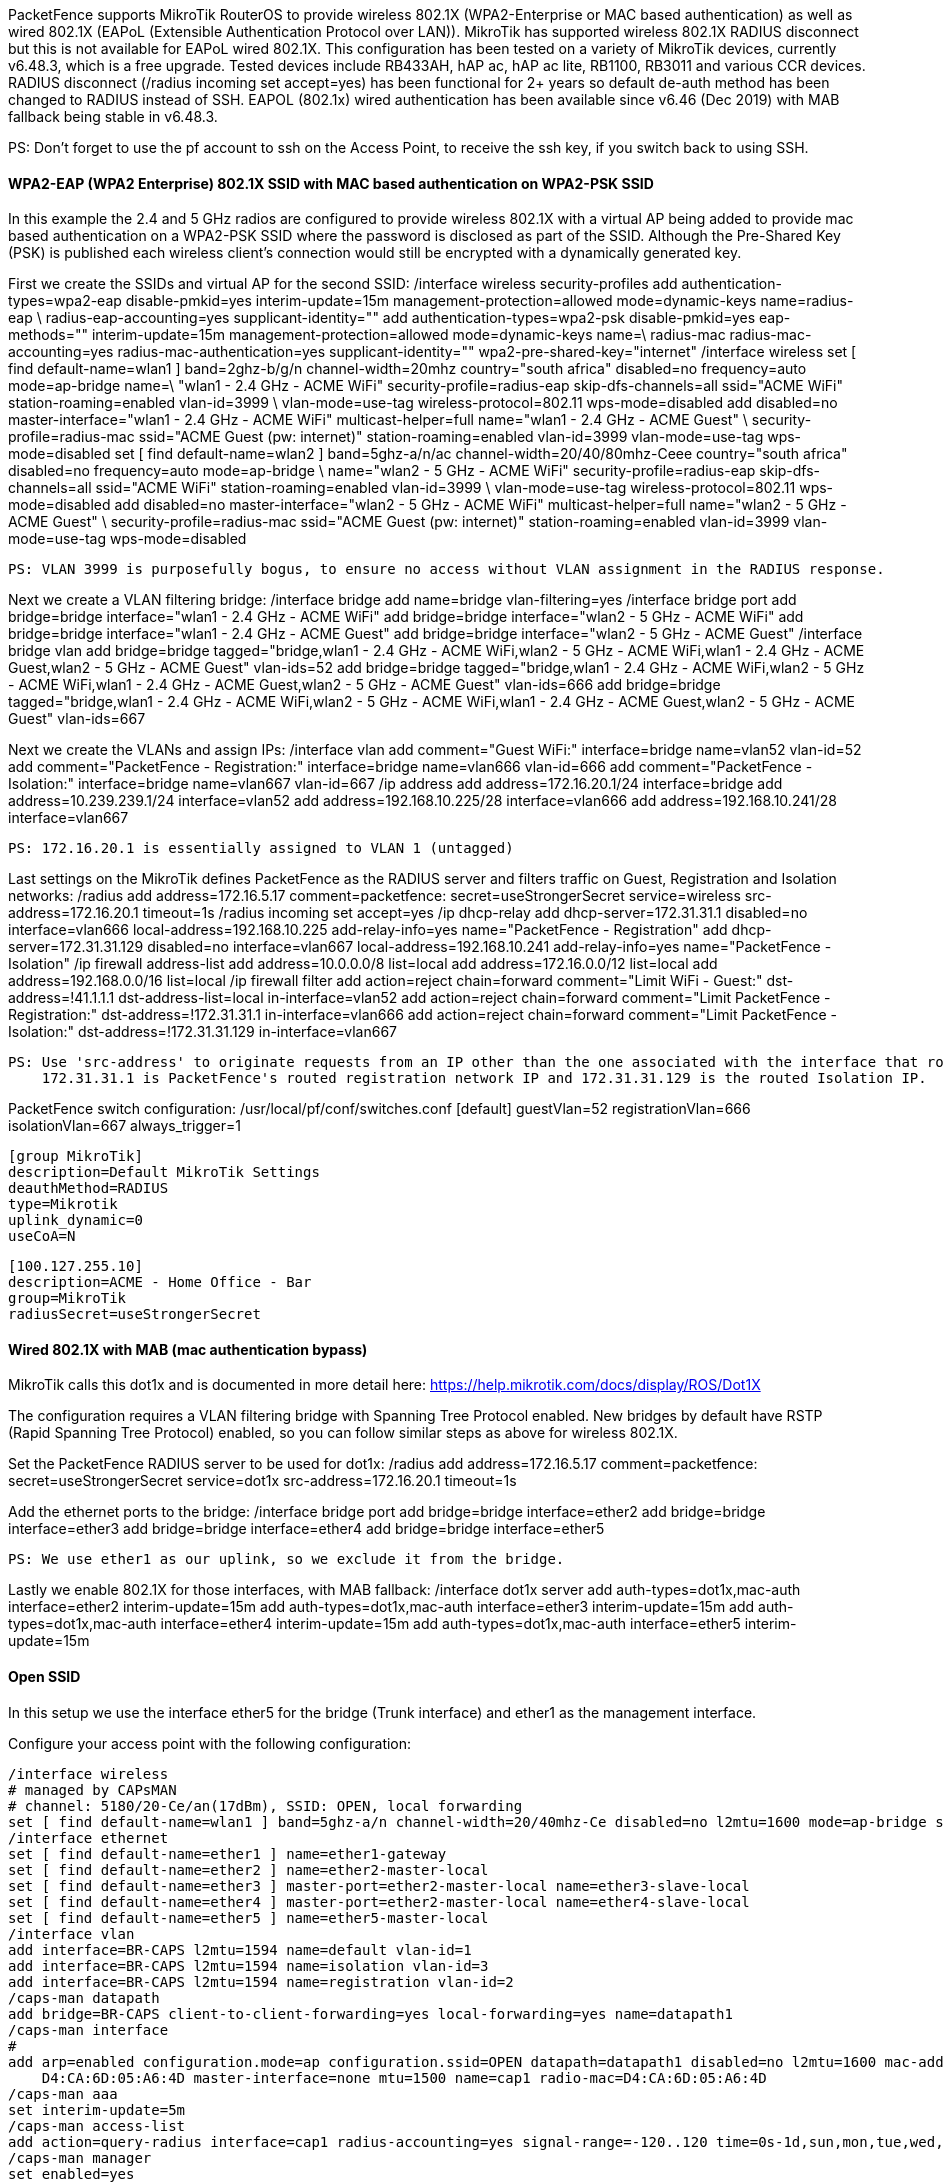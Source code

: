 // to display images directly on GitHub
ifdef::env-github[]
:encoding: UTF-8
:lang: en
:doctype: book
:toc: left
:imagesdir: ../../images
endif::[]

////

    This file is part of the PacketFence project.

    See PacketFence_Network_Devices_Configuration_Guide.asciidoc
    for authors, copyright and license information.

////

  
//=== Mikrotik

PacketFence supports MikroTik RouterOS to provide wireless 802.1X (WPA2-Enterprise or MAC based authentication) as well as wired 802.1X (EAPoL (Extensible 
Authentication Protocol over LAN)). MikroTik has supported wireless 802.1X RADIUS disconnect but this is not available for EAPoL wired 802.1X.
This configuration has been tested on a variety of MikroTik devices, currently v6.48.3, which is a free upgrade. Tested devices include RB433AH, hAP ac,
hAP ac lite, RB1100, RB3011 and various CCR devices. RADIUS disconnect (/radius incoming set accept=yes) has been functional for 2+ years so default
de-auth method has been changed to RADIUS instead of SSH.
EAPOL (802.1x) wired authentication has been available since v6.46 (Dec 2019) with MAB fallback being stable in v6.48.3.

PS: Don't forget to use the pf account to ssh on the Access Point, to receive the ssh key, if you switch back to using SSH.

[float]
==== WPA2-EAP (WPA2 Enterprise) 802.1X SSID with MAC based authentication on WPA2-PSK SSID

In this example the 2.4 and 5 GHz radios are configured to provide wireless 802.1X with a virtual AP being added to provide mac based authentication
on a WPA2-PSK SSID where the password is disclosed as part of the SSID. Although the Pre-Shared Key (PSK) is published each wireless client's connection
would still be encrypted with a dynamically generated key.

First we create the SSIDs and virtual AP for the second SSID:
  /interface wireless security-profiles
    add authentication-types=wpa2-eap disable-pmkid=yes interim-update=15m management-protection=allowed mode=dynamic-keys name=radius-eap \
      radius-eap-accounting=yes supplicant-identity=""
    add authentication-types=wpa2-psk disable-pmkid=yes eap-methods="" interim-update=15m management-protection=allowed mode=dynamic-keys name=\
      radius-mac radius-mac-accounting=yes radius-mac-authentication=yes supplicant-identity="" wpa2-pre-shared-key="internet"
  /interface wireless
    set [ find default-name=wlan1 ] band=2ghz-b/g/n channel-width=20mhz country="south africa" disabled=no frequency=auto mode=ap-bridge name=\
      "wlan1 - 2.4 GHz - ACME WiFi" security-profile=radius-eap skip-dfs-channels=all ssid="ACME WiFi" station-roaming=enabled vlan-id=3999 \
      vlan-mode=use-tag wireless-protocol=802.11 wps-mode=disabled
    add disabled=no master-interface="wlan1 - 2.4 GHz - ACME WiFi" multicast-helper=full name="wlan1 - 2.4 GHz - ACME Guest" \
      security-profile=radius-mac ssid="ACME Guest (pw: internet)" station-roaming=enabled vlan-id=3999 vlan-mode=use-tag wps-mode=disabled
    set [ find default-name=wlan2 ] band=5ghz-a/n/ac channel-width=20/40/80mhz-Ceee country="south africa" disabled=no frequency=auto mode=ap-bridge \
      name="wlan2 - 5 GHz - ACME WiFi" security-profile=radius-eap skip-dfs-channels=all ssid="ACME WiFi" station-roaming=enabled vlan-id=3999 \
      vlan-mode=use-tag wireless-protocol=802.11 wps-mode=disabled
    add disabled=no master-interface="wlan2 - 5 GHz - ACME WiFi" multicast-helper=full name="wlan2 - 5 GHz - ACME Guest" \
      security-profile=radius-mac ssid="ACME Guest (pw: internet)" station-roaming=enabled vlan-id=3999 vlan-mode=use-tag wps-mode=disabled

  PS: VLAN 3999 is purposefully bogus, to ensure no access without VLAN assignment in the RADIUS response.

Next we create a VLAN filtering bridge:
  /interface bridge
    add name=bridge vlan-filtering=yes
  /interface bridge port
    add bridge=bridge interface="wlan1 - 2.4 GHz - ACME WiFi"
    add bridge=bridge interface="wlan2 - 5 GHz - ACME WiFi"
    add bridge=bridge interface="wlan1 - 2.4 GHz - ACME Guest"
    add bridge=bridge interface="wlan2 - 5 GHz - ACME Guest"
  /interface bridge vlan
    add bridge=bridge tagged="bridge,wlan1 - 2.4 GHz - ACME WiFi,wlan2 - 5 GHz - ACME WiFi,wlan1 - 2.4 GHz - ACME Guest,wlan2 - 5 GHz - ACME Guest" vlan-ids=52
    add bridge=bridge tagged="bridge,wlan1 - 2.4 GHz - ACME WiFi,wlan2 - 5 GHz - ACME WiFi,wlan1 - 2.4 GHz - ACME Guest,wlan2 - 5 GHz - ACME Guest" vlan-ids=666
    add bridge=bridge tagged="bridge,wlan1 - 2.4 GHz - ACME WiFi,wlan2 - 5 GHz - ACME WiFi,wlan1 - 2.4 GHz - ACME Guest,wlan2 - 5 GHz - ACME Guest" vlan-ids=667

Next we create the VLANs and assign IPs:
  /interface vlan
    add comment="Guest WiFi:" interface=bridge name=vlan52 vlan-id=52
    add comment="PacketFence - Registration:" interface=bridge name=vlan666 vlan-id=666
    add comment="PacketFence - Isolation:" interface=bridge name=vlan667 vlan-id=667
  /ip address
    add address=172.16.20.1/24 interface=bridge
    add address=10.239.239.1/24 interface=vlan52
    add address=192.168.10.225/28 interface=vlan666
    add address=192.168.10.241/28 interface=vlan667

  PS: 172.16.20.1 is essentially assigned to VLAN 1 (untagged)

Last settings on the MikroTik defines PacketFence as the RADIUS server and filters traffic on Guest, Registration and Isolation networks:
  /radius
    add address=172.16.5.17 comment=packetfence: secret=useStrongerSecret service=wireless src-address=172.16.20.1 timeout=1s
  /radius incoming
    set accept=yes
  /ip dhcp-relay
    add dhcp-server=172.31.31.1 disabled=no interface=vlan666 local-address=192.168.10.225 add-relay-info=yes name="PacketFence - Registration"
    add dhcp-server=172.31.31.129 disabled=no interface=vlan667 local-address=192.168.10.241 add-relay-info=yes name="PacketFence - Isolation"
  /ip firewall address-list
    add address=10.0.0.0/8 list=local
    add address=172.16.0.0/12 list=local
    add address=192.168.0.0/16 list=local
  /ip firewall filter
    add action=reject chain=forward comment="Limit WiFi - Guest:" dst-address=!41.1.1.1 dst-address-list=local in-interface=vlan52
    add action=reject chain=forward comment="Limit PacketFence - Registration:" dst-address=!172.31.31.1 in-interface=vlan666
    add action=reject chain=forward comment="Limit PacketFence - Isolation:" dst-address=!172.31.31.129 in-interface=vlan667

  PS: Use 'src-address' to originate requests from an IP other than the one associated with the interface that routes towards PacketFence.
      172.31.31.1 is PacketFence's routed registration network IP and 172.31.31.129 is the routed Isolation IP.

PacketFence switch configuration:
  /usr/local/pf/conf/switches.conf
    [default]
    guestVlan=52
    registrationVlan=666
    isolationVlan=667
    always_trigger=1
    
    [group MikroTik]
    description=Default MikroTik Settings
    deauthMethod=RADIUS
    type=Mikrotik
    uplink_dynamic=0
    useCoA=N

    [100.127.255.10]
    description=ACME - Home Office - Bar
    group=MikroTik
    radiusSecret=useStrongerSecret



==== Wired 802.1X with MAB (mac authentication bypass)

MikroTik calls this dot1x and is documented in more detail here:
  https://help.mikrotik.com/docs/display/ROS/Dot1X

The configuration requires a VLAN filtering bridge with Spanning Tree Protocol enabled. New bridges by default have RSTP (Rapid Spanning Tree Protocol) 
enabled, so you can follow similar steps as above for wireless 802.1X.

Set the PacketFence RADIUS server to be used for dot1x:
  /radius
    add address=172.16.5.17 comment=packetfence: secret=useStrongerSecret service=dot1x src-address=172.16.20.1 timeout=1s

Add the ethernet ports to the bridge:
  /interface bridge port
    add bridge=bridge interface=ether2
    add bridge=bridge interface=ether3
    add bridge=bridge interface=ether4
    add bridge=bridge interface=ether5

  PS: We use ether1 as our uplink, so we exclude it from the bridge.

Lastly we enable 802.1X for those interfaces, with MAB fallback:
  /interface dot1x server
    add auth-types=dot1x,mac-auth interface=ether2 interim-update=15m
    add auth-types=dot1x,mac-auth interface=ether3 interim-update=15m
    add auth-types=dot1x,mac-auth interface=ether4 interim-update=15m
    add auth-types=dot1x,mac-auth interface=ether5 interim-update=15m



==== Open SSID

In this setup we use the interface ether5 for the bridge (Trunk interface) and ether1 as the management interface.

Configure your access point with the following configuration:

  /interface wireless
  # managed by CAPsMAN
  # channel: 5180/20-Ce/an(17dBm), SSID: OPEN, local forwarding
  set [ find default-name=wlan1 ] band=5ghz-a/n channel-width=20/40mhz-Ce disabled=no l2mtu=1600 mode=ap-bridge ssid=MikroTik-05A64D
  /interface ethernet
  set [ find default-name=ether1 ] name=ether1-gateway
  set [ find default-name=ether2 ] name=ether2-master-local
  set [ find default-name=ether3 ] master-port=ether2-master-local name=ether3-slave-local
  set [ find default-name=ether4 ] master-port=ether2-master-local name=ether4-slave-local
  set [ find default-name=ether5 ] name=ether5-master-local
  /interface vlan
  add interface=BR-CAPS l2mtu=1594 name=default vlan-id=1
  add interface=BR-CAPS l2mtu=1594 name=isolation vlan-id=3
  add interface=BR-CAPS l2mtu=1594 name=registration vlan-id=2
  /caps-man datapath
  add bridge=BR-CAPS client-to-client-forwarding=yes local-forwarding=yes name=datapath1
  /caps-man interface
  # 
  add arp=enabled configuration.mode=ap configuration.ssid=OPEN datapath=datapath1 disabled=no l2mtu=1600 mac-address=\
      D4:CA:6D:05:A6:4D master-interface=none mtu=1500 name=cap1 radio-mac=D4:CA:6D:05:A6:4D
  /caps-man aaa
  set interim-update=5m
  /caps-man access-list
  add action=query-radius interface=cap1 radius-accounting=yes signal-range=-120..120 time=0s-1d,sun,mon,tue,wed,thu,fri,sat
  /caps-man manager
  set enabled=yes
  /interface bridge port
  add bridge=bridge-local interface=ether2-master-local
  add bridge=bridge-local interface=ether1-gateway
  add bridge=BR-CAPS interface=ether5-master-local
  /interface wireless cap
  set bridge=BR-CAPS discovery-interfaces=BR-CAPS enabled=yes interfaces=wlan1
  /ip accounting
  set enabled=yes
  /radius
  add address=192.168.1.5 secret=useStrongerSecret service=wireless
  /radius incoming
  set accept=yes

==== Webauth

You can use webauth (external captive portal) on Mikrotik APs. In order to do so, you will have to activate the hotspot feature in the AP configuration as well as modify the redirection template so that it points to PacketFence.

First, you must establish an FTP connection to your access point and replace the content of `hotspot/login.html` with the following:

  <html>
  <head><title>...</title></head>
  <body>
  $(if chap-id)
  <noscript>
  <center><b>JavaScript required. Enable JavaScript to continue.</b></center>
  </noscript>
  $(endif)
  <center>If you are not redirected in a few seconds, click 'continue' below<br>
  <form name="redirect" action="http://192.168.1.5/Mikrotik" method="get">
    <input type="hidden" name="mac" value="$(mac)">
    <input type="hidden" name="ip" value="$(ip)">
    <input type="hidden" name="username" value="$(username)">
    <input type="hidden" name="link-login" value="$(link-login)">
    <input type="hidden" name="link-orig" value="$(link-orig)">
    <input type="hidden" name="error" value="$(error)">
    <input type="hidden" name="chap-id" value="$(chap-id)">
    <input type="hidden" name="chap-challenge" value="$(chap-challenge)">
    <input type="hidden" name="link-login-only" value="$(link-login-only)">
    <input type="hidden" name="link-orig-esc" value="$(link-orig-esc)">
    <input type="hidden" name="mac-esc" value="$(mac-esc)">
    <input type="hidden" name="ap-id" value="AP_IP_ADDRESS_HERE">
    <input type="submit" value="continue">
  </form>
  <script language="JavaScript">
  <!--
     document.redirect.submit();
  //-->
  </script></center>
  </body>
  </html>

Next, in the `login.html` you have just uploaded, make sure you change `AP_IP_ADDRESS_HERE` by the management IP address of your access point and `192.168.1.5` by the IP address of your PacketFence captive portal.

Now, you must configure the hotspot feature on your AP. This configuration is done on top of an existing SSID you have previously configured which is on interface `wlan1`. Adjust the interface name if needed.

  /ip hotspot
  setup

  hotspot interface: wlan1

  local address of network: 10.5.50.1/24
  masquerade network: yes
  
Set pool for HotSpot addresses 

  address pool of network: 10.5.50.2-10.5.50.254

Select hotspot SSL certificate 

  select certificate: none

Select SMTP server 

  ip address of smtp server: 0.0.0.0
  
Setup DNS configuration 

  dns servers: 8.8.8.8
  
DNS name of local hotspot server 

  dns name: myhotspot
  
Create local hotspot user 

  name of local hotspot user: admin
  password for the user: 


Next, you need to allow access to the PacketFence portal in the hotspot access list. Change `192.168.1.5` with the IP address you pointed to in `login.html`

  /ip hotspot walled-garden
  add dst-host=192.168.1.5
  add src-address=192.168.1.5

  /ip hotspot walled-garden ip
  add action=accept disabled=no dst-host=192.168.1.5
  add action=accept disabled=no src-address=192.168.1.5

Now, you will also need to configure the hotspot to point to your PacketFence RADIUS server:

  /radius
  add address=192.168.1.5 secret=useStrongerSecret service=hotspot

  /ip hotspot profile
  add hotspot-address=10.5.50.1 name=hsprof1 use-radius=yes

Next, you need to configure PacketFence to use webauth for this Access Point using the following `switches.conf` configuration. Change `AP_IP_ADDRESS_HERE` by the IP address you've put in login.html.

  [AP_IP_ADDRESS_HERE]
  VlanMap=Y
  RoleMap=N
  mode=production
  ExternalPortalEnforcement=Y
  type=Mikrotik
  radiusSecret=useStrongerSecret
  registrationVlan=-1
